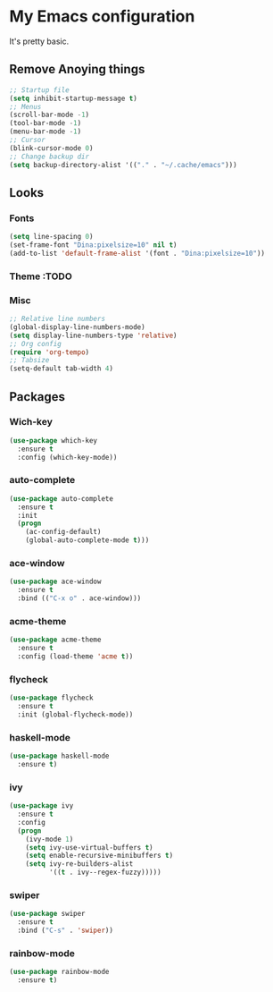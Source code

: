 * My Emacs configuration
It's pretty basic.
** Remove Anoying things
#+begin_src emacs-lisp
  ;; Startup file
  (setq inhibit-startup-message t)
  ;; Menus
  (scroll-bar-mode -1)
  (tool-bar-mode -1)
  (menu-bar-mode -1)
  ;; Cursor
  (blink-cursor-mode 0)
  ;; Change backup dir
  (setq backup-directory-alist '(("." . "~/.cache/emacs")))
#+end_src
** Looks
*** Fonts
#+begin_src emacs-lisp
  (setq line-spacing 0)
  (set-frame-font "Dina:pixelsize=10" nil t)
  (add-to-list 'default-frame-alist '(font . "Dina:pixelsize=10"))
#+end_src
*** Theme :TODO
*** Misc
#+begin_src emacs-lisp
  ;; Relative line numbers
  (global-display-line-numbers-mode)
  (setq display-line-numbers-type 'relative)
  ;; Org config
  (require 'org-tempo)
  ;; Tabsize
  (setq-default tab-width 4)
#+end_src
** Packages
*** Wich-key
#+begin_src emacs-lisp
  (use-package which-key
    :ensure t
    :config (which-key-mode))
#+end_src
*** auto-complete
#+begin_src emacs-lisp
  (use-package auto-complete
    :ensure t
    :init
    (progn
      (ac-config-default)
      (global-auto-complete-mode t)))
#+end_src
*** ace-window
#+begin_src emacs-lisp
  (use-package ace-window
    :ensure t
    :bind (("C-x o" . ace-window)))
#+end_src
*** acme-theme
#+begin_src emacs-lisp
  (use-package acme-theme
    :ensure t
    :config (load-theme 'acme t))
#+end_src
*** flycheck
#+begin_src emacs-lisp
  (use-package flycheck
    :ensure t
    :init (global-flycheck-mode))
#+end_src
*** haskell-mode
#+begin_src emacs-lisp
  (use-package haskell-mode
    :ensure t)
#+end_src
*** ivy
#+begin_src emacs-lisp
  (use-package ivy
    :ensure t
    :config
    (progn
      (ivy-mode 1)
      (setq ivy-use-virtual-buffers t)
      (setq enable-recursive-minibuffers t)
      (setq ivy-re-builders-alist
            '((t . ivy--regex-fuzzy)))))
#+end_src
*** swiper
#+begin_src emacs-lisp
  (use-package swiper
    :ensure t
    :bind ("C-s" . 'swiper))
#+end_src
*** rainbow-mode
#+begin_src emacs-lisp
  (use-package rainbow-mode
    :ensure t)
#+end_src
